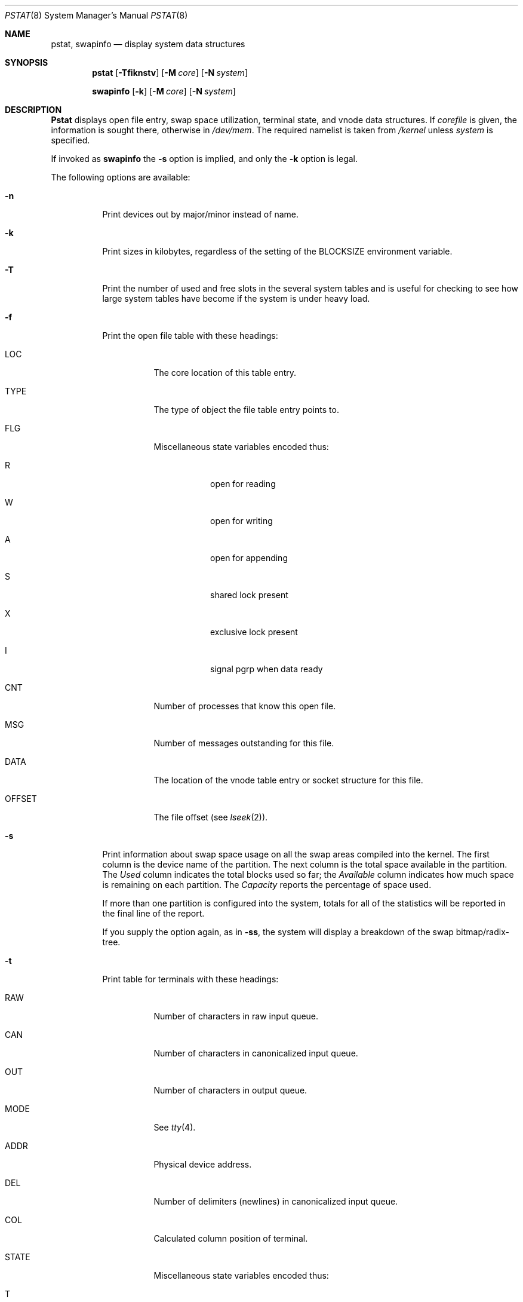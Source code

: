 .\" Copyright (c) 1980, 1991, 1993, 1994
.\"	The Regents of the University of California.  All rights reserved.
.\"
.\" Redistribution and use in source and binary forms, with or without
.\" modification, are permitted provided that the following conditions
.\" are met:
.\" 1. Redistributions of source code must retain the above copyright
.\"    notice, this list of conditions and the following disclaimer.
.\" 2. Redistributions in binary form must reproduce the above copyright
.\"    notice, this list of conditions and the following disclaimer in the
.\"    documentation and/or other materials provided with the distribution.
.\" 3. All advertising materials mentioning features or use of this software
.\"    must display the following acknowledgement:
.\"	This product includes software developed by the University of
.\"	California, Berkeley and its contributors.
.\" 4. Neither the name of the University nor the names of its contributors
.\"    may be used to endorse or promote products derived from this software
.\"    without specific prior written permission.
.\"
.\" THIS SOFTWARE IS PROVIDED BY THE REGENTS AND CONTRIBUTORS ``AS IS'' AND
.\" ANY EXPRESS OR IMPLIED WARRANTIES, INCLUDING, BUT NOT LIMITED TO, THE
.\" IMPLIED WARRANTIES OF MERCHANTABILITY AND FITNESS FOR A PARTICULAR PURPOSE
.\" ARE DISCLAIMED.  IN NO EVENT SHALL THE REGENTS OR CONTRIBUTORS BE LIABLE
.\" FOR ANY DIRECT, INDIRECT, INCIDENTAL, SPECIAL, EXEMPLARY, OR CONSEQUENTIAL
.\" DAMAGES (INCLUDING, BUT NOT LIMITED TO, PROCUREMENT OF SUBSTITUTE GOODS
.\" OR SERVICES; LOSS OF USE, DATA, OR PROFITS; OR BUSINESS INTERRUPTION)
.\" HOWEVER CAUSED AND ON ANY THEORY OF LIABILITY, WHETHER IN CONTRACT, STRICT
.\" LIABILITY, OR TORT (INCLUDING NEGLIGENCE OR OTHERWISE) ARISING IN ANY WAY
.\" OUT OF THE USE OF THIS SOFTWARE, EVEN IF ADVISED OF THE POSSIBILITY OF
.\" SUCH DAMAGE.
.\"
.\"     @(#)pstat.8	8.5 (Berkeley) 5/13/94
.\" $FreeBSD$
.\"
.Dd May 13, 1994
.Dt PSTAT 8
.Os BSD 4
.Sh NAME
.Nm pstat ,
.Nm swapinfo
.Nd display system data structures
.Sh SYNOPSIS
.Nm
.Op Fl Tfiknstv
.Op Fl M Ar core
.Op Fl N Ar system
.Pp
.Nm swapinfo
.Op Fl k
.Op Fl M Ar core
.Op Fl N Ar system
.Sh DESCRIPTION
.Nm Pstat
displays open file entry, swap space utilization,
terminal state, and vnode data structures.
If
.Ar corefile
is given, the information is sought there, otherwise
in
.Pa /dev/mem .
The required namelist is taken from
.Pa /kernel
unless 
.Ar system
is specified.
.Pp
If invoked as 
.Nm swapinfo
the 
.Fl s
option is implied, and only the
.Fl k
option is legal.
.Pp
The following options are available:
.Bl -tag -width indent
.It Fl n
Print devices out by major/minor instead of name.
.It Fl k
Print sizes in kilobytes, regardless of the setting of the
.Ev BLOCKSIZE
environment variable.
.It Fl T
Print the number of used and free slots in the several system tables
and is useful for checking to see how large system tables have become
if the system is under heavy load.
.It Fl f
Print the open file table with these headings:
.Bl -tag -width indent
.It LOC
The core location of this table entry.
.It TYPE
The type of object the file table entry points to.
.It FLG
Miscellaneous state variables encoded thus:
.Bl -tag -width indent
.It R
open for reading
.It W
open for writing
.It A
open for appending
.It S
shared lock present
.It X
exclusive lock present
.It I
signal pgrp when data ready
.El
.It CNT
Number of processes that know this open file.
.It MSG
Number of messages outstanding for this file.
.It DATA
The location of the vnode table entry or socket structure for this file.
.It OFFSET
The file offset (see
.Xr lseek 2 ) .
.El
.It Fl s
Print information about swap space usage on all the 
swap areas compiled into the kernel.
The first column is the device name of the partition.  The next column is
the total space available in the partition.  The 
.Ar Used
column indicates the total blocks used so far;  the 
.Ar Available
column indicates how much space is remaining on each partition.
The
.Ar Capacity
reports the percentage of space used.
.Pp
If more than one partition is configured into the system, totals for all
of the statistics will be reported in the final line of the report.
.Pp
If you supply the option again, as in
.Fl ss ,
the system will display a breakdown of the swap bitmap/radix-tree.
.It Fl t
Print table for terminals
with these headings:
.Bl -tag -width indent
.It RAW
Number of characters in raw input queue.
.It CAN
Number of characters in canonicalized input queue.
.It OUT
Number of characters in output queue.
.It MODE
See
.Xr tty 4 .
.It ADDR
Physical device address.
.It DEL
Number of delimiters (newlines) in canonicalized input queue.
.It COL
Calculated column position of terminal.
.It STATE
Miscellaneous state variables encoded thus:
.Bl -tag -width indent
.It T
delay timeout in progress
.It W
waiting for open to complete
.It O
open
.It F
outq has been flushed during DMA
.It C
carrier is on
.It c
connection open
.It B
busy doing output
.It A
process is waiting for space in output queue
.It a
process is waiting for output to complete
.It X
open for exclusive use
.It S
output stopped (ixon flow control)
.It m
output stopped (carrier flow control)
.It o
output stopped (CTS flow control)
.It d
output stopped (DSR flow control)
.It K
input stopped
.It Y
send SIGIO for input events
.It D
state for lowercase
.Ql \e
work
.It E
within a
.Ql \e.../
for PRTRUB
.It L
next character is literal
.It P
retyping suspended input (PENDIN)
.It N
counting tab width, ignore FLUSHO
.It l
block mode input routine in use
.It s
i/o being snooped
.It Z
connection lost
.El
.It SESS
Kernel address of the session structure.
.It PGID
Process group for which this is controlling terminal.
.It DISC
Line discipline;
.Ql term
for
TTYDISC
or
.Ql ntty
for
NTTYDISC
or
.Ql tab
for
TABLDISC
or
.Ql slip
for
SLIPDISC
or
.Ql ppp
for
PPPDISC.
.El
.It Fl v
Print the active vnodes.  Each group of vnodes corresponding
to a particular filesystem is preceded by a two line header.  The
first line consists of the following:
.Pp
.Bd -filled -offset indent
.No *** MOUNT Em fstype from 
on
.Em on fsflags
.Ed
.Pp
where
.Em fstype
is one of
.Em ufs , nfs , mfs , or pc ;
.Em from
is the filesystem is mounted from;
.Em on
is the directory
the filesystem is mounted on; and
.Em fsflags
is a list
of optional flags applied to the mount (see
.Xr mount 8 ) .
The second line is a header for the individual fields,
the first part of which are fixed, and the second part are filesystem
type specific.  The headers common to all vnodes are:
.Bl -tag -width indent
.It ADDR
Location of this vnode.
.It TYP
File type.
.It VFLAG
.Pp
A list of letters representing vnode flags:
.Bl -tag -width indent
.It R
\- VROOT
.It T
\- VTEXT
.It S
\- VSYSTEM
.It t
\- VISTTY
.It L
\- VXLOCK
.It W
\- VXWANT
.It B
\- VBWAIT
.It A
\- VALIASED
.It V
\- VOBJBUF
.It a
\- VAGE
.It l
\- VOLOCK
.It w
\- VOWANT
.El
.Pp
.It USE
The number of references to this vnode.
.It HOLD
The number of I/O buffers held by this vnode.
.It FILEID
The vnode fileid.
In the case of
.Em ufs
this is the inode number.
.It IFLAG
Miscellaneous filesystem specific state variables encoded thus:
.Bl -tag -width indent
.It "For ufs:"
.Pp
.Bl -tag -width indent
.It L
locked
.It U
update time
.Pq Xr fs 5
must be corrected
.It A
access time must be corrected
.It W
wanted by another process (L flag is on)
.It C
changed time must be corrected
.It S
shared lock applied
.It E
exclusive lock applied
.It Z
someone waiting for a lock
.It M
contains modifications
.It R
has a rename in progress
.El
.It "For nfs:"
.Bl -tag -width indent
.It W
waiting for I/O buffer flush to complete
.It P
I/O buffers being flushed
.It M
locally modified data exists
.It E
an earlier write failed
.It X
non-cacheable lease (nqnfs)
.It O
write lease (nqnfs)
.It G
lease was evicted (nqnfs)
.El
.El
.It SIZ/RDEV
Number of bytes in an ordinary file, or
major and minor device of special file.
.El
.It Fl i
Same as
.Fl v ,
present for backwards-compatibility.
.El
.Sh FILES
.Bl -tag -width /dev/memxxx -compact
.It Pa /kernel
namelist
.It Pa /dev/mem
default source of tables
.El
.Sh SEE ALSO
.Xr ps 1 ,
.Xr systat 1 ,
.Xr stat 2 ,
.Xr fs 5 ,
.Xr iostat 8 ,
.Xr vmstat 8
.Rs
.%T UNIX Implementation
.%A K. Thompson
.Re
.Sh BUGS
Does not understand
.Tn NFS
swap servers.
.Sh HISTORY
The
.Nm
command appeared in
.Bx 4.0 .
